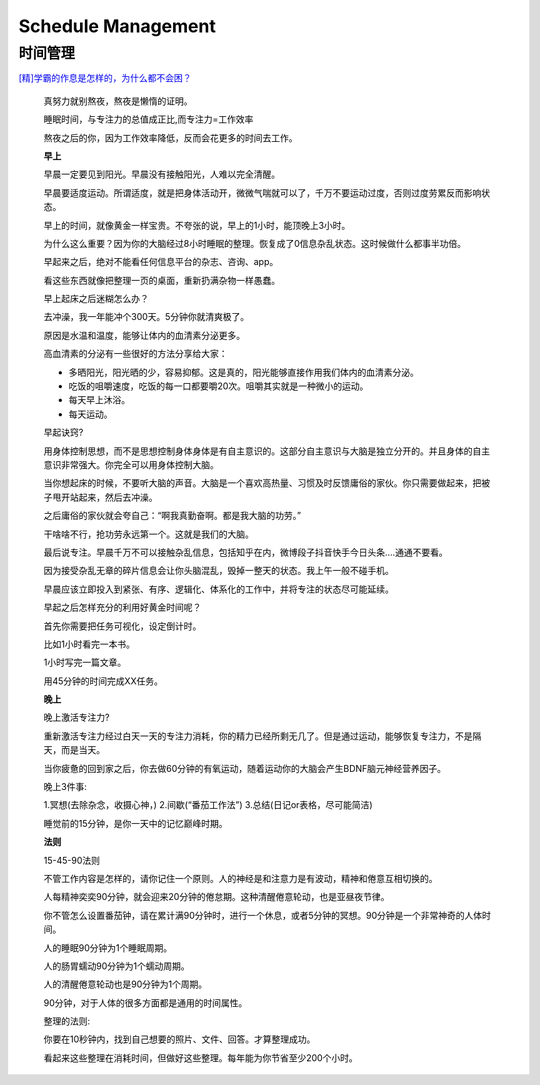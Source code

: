 ========================================
Schedule Management
========================================


时间管理
-----------

`[精]学霸的作息是怎样的，为什么都不会困？ <https://www.zhihu.com/question/267346432/answer/1155625661>`_


    真努力就别熬夜，熬夜是懒惰的证明。

    睡眠时间，与专注力的总值成正比,而专注力=工作效率

    熬夜之后的你，因为工作效率降低，反而会花更多的时间去工作。

    **早上**

    早晨一定要见到阳光。早晨没有接触阳光，人难以完全清醒。

    早晨要适度运动。所谓适度，就是把身体活动开，微微气喘就可以了，千万不要运动过度，否则过度劳累反而影响状态。


    早上的时间，就像黄金一样宝贵。不夸张的说，早上的1小时，能顶晚上3小时。

    为什么这么重要？因为你的大脑经过8小时睡眠的整理。恢复成了0信息杂乱状态。这时候做什么都事半功倍。

    早起来之后，绝对不能看任何信息平台的杂志、咨询、app。

    看这些东西就像把整理一页的桌面，重新扔满杂物一样愚蠢。


    早上起床之后迷糊怎么办？

    去冲澡，我一年能冲个300天。5分钟你就清爽极了。

    原因是水温和温度，能够让体内的血清素分泌更多。

    高血清素的分泌有一些很好的方法分享给大家：


    * 多晒阳光，阳光晒的少，容易抑郁。这是真的，阳光能够直接作用我们体内的血清素分泌。

    * 吃饭的咀嚼速度，吃饭的每一口都要嚼20次。咀嚼其实就是一种微小的运动。

    * 每天早上沐浴。

    * 每天运动。


    早起诀窍?

    用身体控制思想，而不是思想控制身体身体是有自主意识的。这部分自主意识与大脑是独立分开的。并且身体的自主意识非常强大。你完全可以用身体控制大脑。

    当你想起床的时候，不要听大脑的声音。大脑是一个喜欢高热量、习惯及时反馈庸俗的家伙。你只需要做起来，把被子甩开站起来，然后去冲澡。

    之后庸俗的家伙就会夸自己：“啊我真勤奋啊。都是我大脑的功劳。”

    干啥啥不行，抢功劳永远第一个。这就是我们的大脑。



    最后说专注。早晨千万不可以接触杂乱信息，包括知乎在内，微博段子抖音快手今日头条....通通不要看。

    因为接受杂乱无章的碎片信息会让你头脑混乱，毁掉一整天的状态。我上午一般不碰手机。

    早晨应该立即投入到紧张、有序、逻辑化、体系化的工作中，并将专注的状态尽可能延续。

    早起之后怎样充分的利用好黄金时间呢？

    首先你需要把任务可视化，设定倒计时。

    比如1小时看完一本书。

    1小时写完一篇文章。

    用45分钟的时间完成XX任务。




    **晚上**

    晚上激活专注力?

    重新激活专注力经过白天一天的专注力消耗，你的精力已经所剩无几了。但是通过运动，能够恢复专注力，不是隔天，而是当天。

    当你疲惫的回到家之后，你去做60分钟的有氧运动，随着运动你的大脑会产生BDNF脑元神经营养因子。



    晚上3件事:

    1.冥想(去除杂念，收摄心神，) 2.间歇(“番茄工作法”) 3.总结(日记or表格，尽可能简洁)



    睡觉前的15分钟，是你一天中的记忆巅峰时期。

    **法则**

    15-45-90法则

    不管工作内容是怎样的，请你记住一个原则。人的神经是和注意力是有波动，精神和倦意互相切换的。

    人每精神奕奕90分钟，就会迎来20分钟的倦怠期。这种清醒倦意轮动，也是亚昼夜节律。

    你不管怎么设置番茄钟，请在累计满90分钟时，进行一个休息，或者5分钟的冥想。90分钟是一个非常神奇的人体时间。

    人的睡眠90分钟为1个睡眠周期。

    人的肠胃蠕动90分钟为1个蠕动周期。

    人的清醒倦意轮动也是90分钟为1个周期。

    90分钟，对于人体的很多方面都是通用的时间属性。


    整理的法则:

    你要在10秒钟内，找到自己想要的照片、文件、回答。才算整理成功。

    看起来这些整理在消耗时间，但做好这些整理。每年能为你节省至少200个小时。